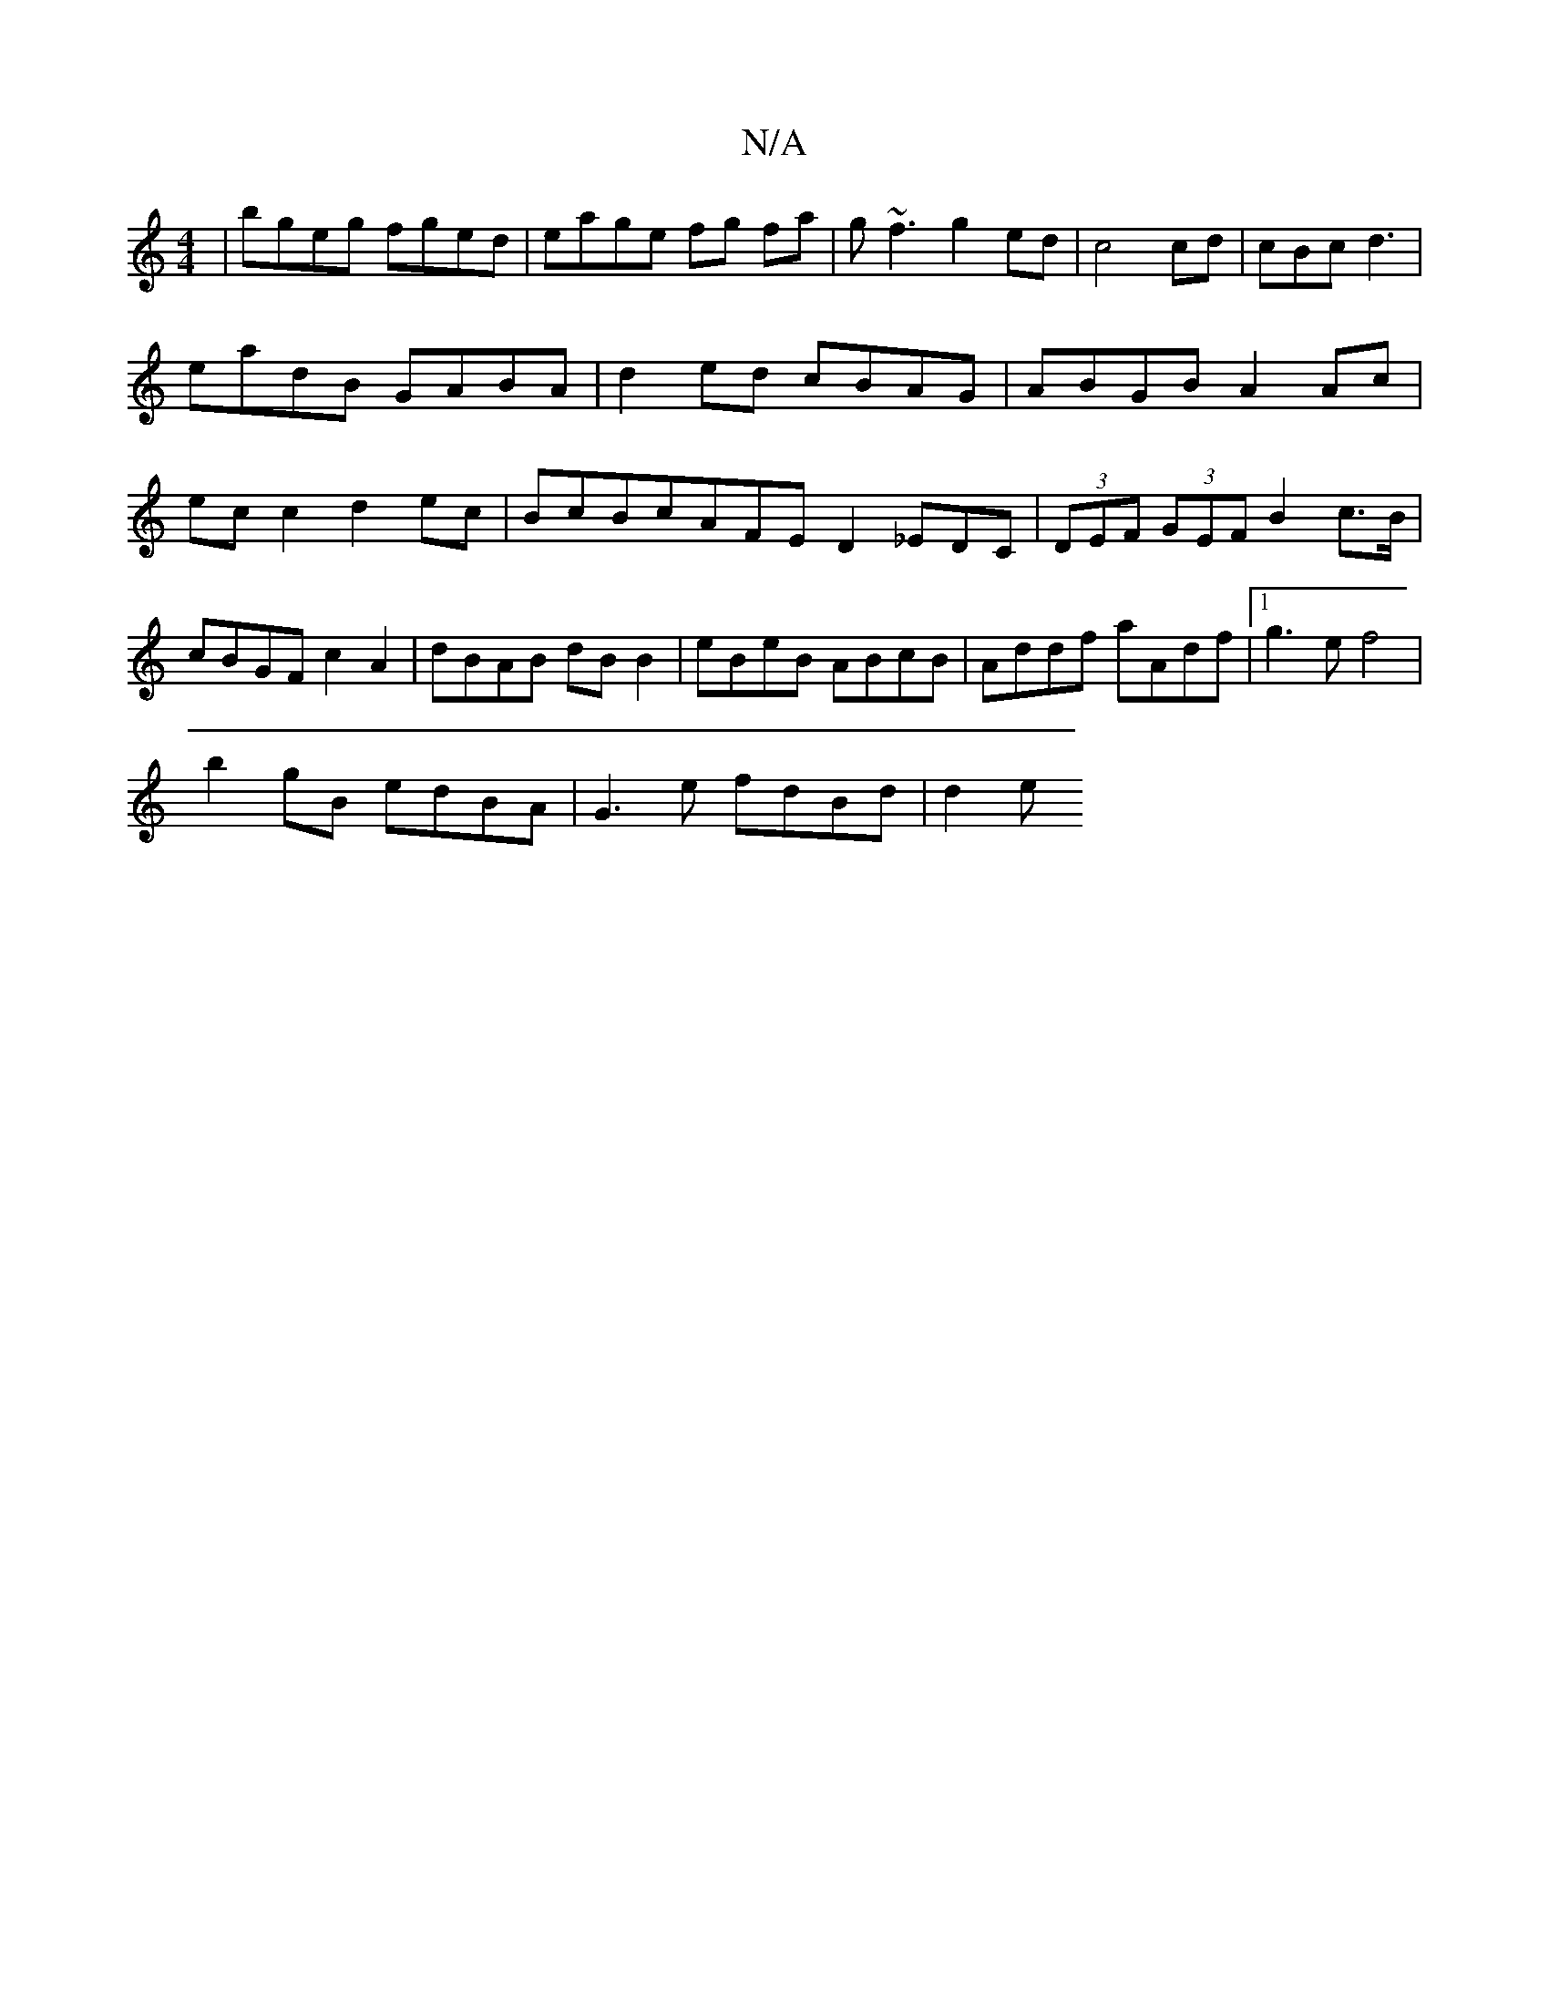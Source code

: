X:1
T:N/A
M:4/4
R:N/A
K:Cmajor
| bgeg fged|eage fg fa|g~f3g2ed|c4 cd|cBcd3|eadB GABA|d2ed cBAG|ABGB A2Ac|ec c2 d2ec|BcBc-AFED2_EDC|(3DEF (3GEF B2 c>B|cBGF c2A2|dBAB dBB2 |eBeB ABcB | Addf aAdf |1 g3e f4 |
b2gB edBA | G3e fdBd | d2e